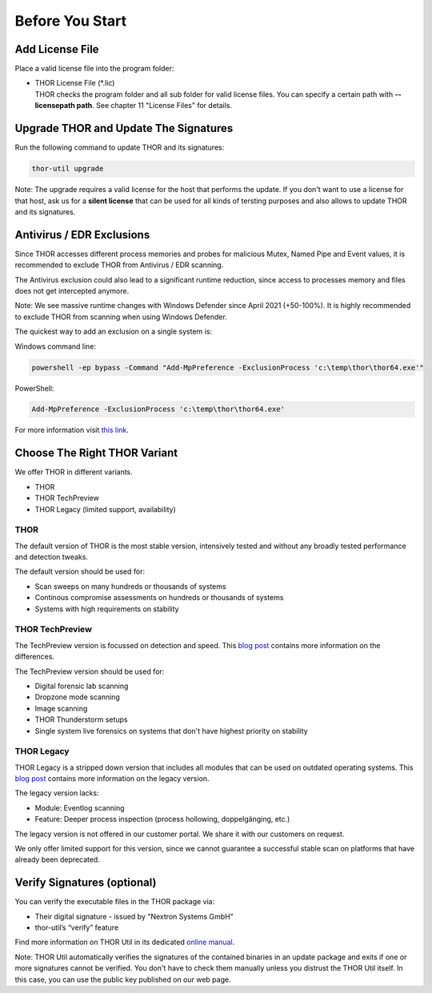 
Before You Start
================

Add License File
----------------

Place a valid license file into the program folder:

* | THOR License File (\*.lic)
  | THOR checks the program folder and all sub folder for valid license
     files. You can specify a certain path with **--licensepath path**.
     See chapter 11 "License Files" for details.

Upgrade THOR and Update The Signatures 
--------------------------------------

Run the following command to update THOR and its signatures: 

.. code:: batch 
   
   thor-util upgrade

Note: The upgrade requires a valid license for the host that performs the update. 
If you don't want to use a license for that host, ask us for a **silent license** 
that can be used for all kinds of tersting purposes and also allows to update THOR
and its signatures.  

Antivirus / EDR Exclusions
--------------------------

Since THOR accesses different process memories and probes for malicious
Mutex, Named Pipe and Event values, it is recommended to exclude THOR
from Antivirus / EDR scanning.

The Antivirus exclusion could also lead to a significant runtime
reduction, since access to processes memory and files does not get
intercepted anymore.

Note: We see massive runtime changes with Windows Defender since April 2021 (+50-100%). 
It is highly recommended to exclude THOR from scanning when using Windows Defender. 

The quickest way to add an exclusion on a single system is:

Windows command line:

.. code:: batch 

   powershell -ep bypass -Command "Add-MpPreference -ExclusionProcess 'c:\temp\thor\thor64.exe'"

PowerShell:

.. code:: powershell 

   Add-MpPreference -ExclusionProcess 'c:\temp\thor\thor64.exe'

For more information visit `this link <https://docs.microsoft.com/en-us/microsoft-365/security/defender-endpoint/configure-process-opened-file-exclusions-microsoft-defender-antivirus?view=o365-worldwide>`__. 

Choose The Right THOR Variant 
-----------------------------

We offer THOR in different variants. 

* THOR 
* THOR TechPreview
* THOR Legacy (limited support, availability)

THOR
^^^^

The default version of THOR is the most stable version, intensively tested and without any broadly tested performance and detection tweaks.

The default version should be used for: 

* Scan sweeps on many hundreds or thousands of systems
* Continous compromise assessments on hundreds or thousands of systems 
* Systems with high requirements on stability

THOR TechPreview 
^^^^^^^^^^^^^^^^

The TechPreview version is focussed on detection and speed. This `blog post <https://www.nextron-systems.com/2020/08/31/introduction-thor-techpreview/>`__ contains more information on the differences. 

The TechPreview version should be used for: 

* Digital forensic lab scanning
* Dropzone mode scanning 
* Image scanning 
* THOR Thunderstorm setups
* Single system live forensics on systems that don't have highest priority on stability 

THOR Legacy 
^^^^^^^^^^^

THOR Legacy is a stripped down version that includes all modules that can be used on outdated operating systems. This `blog post <https://www.nextron-systems.com/2020/12/17/thor-10-legacy-for-windows-xp-and-windows-2003/>`__ contains more information on the legacy version.

The legacy version lacks: 

* Module: Eventlog scanning 
* Feature: Deeper process inspection (process hollowing, doppelgänging, etc.)

The legacy version is not offered in our customer portal. We share it with our customers on request. 

We only offer limited support for this version, since we cannot guarantee a successful stable scan on platforms that have already been deprecated.

Verify Signatures (optional)
----------------------------

You can verify the executable files in the THOR package via:

* Their digital signature - issued by "Nextron Systems GmbH"
* thor-util’s “verify” feature

Find more information on THOR Util in its dedicated `online manual <https://thor-util-manual.nextron-systems.com>`__. 

Note: THOR Util automatically verifies the signatures of the contained 
binaries in an update package and exits if one or more signatures cannot
be verified. You don't have to check them manually unless you distrust 
the THOR Util itself. In this case, you can use the public key published
on our web page.
